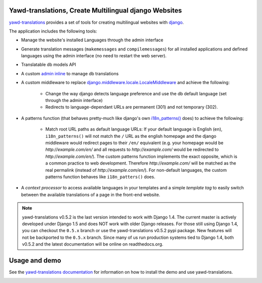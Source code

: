 Yawd-translations, Create Multilingual django Websites
======================================================

`yawd-translations <http://yawd.eu/open-source-projects/yawd-translations/>`_
provides a set of tools for creating multilingual websites with
`django <http://www.djangoproject.com>`_.

The application includes the following tools:

* Manage the website's installed Languages through the admin interface
* Generate translation messages (``makemessages`` and ``compilemessages``) for all installed applications and defined languages using the admin interface (no need to restart the web server).
* Translatable db models API
* A custom `admin inline <https://docs.djangoproject.com/en/dev/ref/contrib/admin/#django.contrib.admin.InlineModelAdmin>`_  to manage db translations
* A custom middleware to replace `django.middleware.locale.LocaleMiddleware <https://docs.djangoproject.com/en/dev/topics/i18n/translation/#how-django-discovers-language-preference>`_ and achieve the following:

	* Change the way django detects language preference and use the db default language (set through the admin interface)
	* Redirects to language-dependant URLs are permanent (301) and not temporary (302).
	
* A patterns function (that behaves pretty-much like django's own `i18n_patterns() <https://docs.djangoproject.com/en/dev/topics/i18n/translation/#language-prefix-in-url-patterns>`_ does) to achieve the following:

	* Match root URL paths as default language URLs: If your default language is English (``en``), ``i18n_patterns()`` will not match the ``/`` URL as the english homepage and the django middleware would redirect pages to their ``/en/`` equivalent (e.g. your homepage would be `http://example.com/en/` and all requests to `http://example.com/` would be redirected to `http://example.com/en/`). The custom patterns function implements the exact opposite, which is a common practice to web development. Therefore `http://example.com/` will be matched as the real permalink (instead of `http://example.com/en/`). For non-default languages, the custom patterns function behaves like ``i18n_patters()`` does.

* A `context processor` to access available languages in your templates and a simple `template tag` to easily switch between the available translations of a page in the front-end website.


.. note::
	yawd-translations v0.5.2 is the last version intended to work with
	Django 1.4. The current master is actively developed under Django 1.5
	and does NOT work with older Django releases. For those still using
	Django 1.4, you can checkout the ``0.5.x`` branch or use the yawd-translations
	v0.5.2 pypi package. New features will not be backported to the ``0.5.x``
	branch. Since many of us run production systems tied to Django 1.4, both
	v0.5.2 and the latest documentation will be online on readthedocs.org. 

Usage and demo
==============

See the `yawd-translations documentation <http://yawd-translations.readthedocs.org/en/latest/>`_ 
for information on how to install the demo and use yawd-translations.


.. image:: https://d2weczhvl823v0.cloudfront.net/yawd/yawd-translations/trend.png
   :alt: Bitdeli badge
   :target: https://bitdeli.com/free

